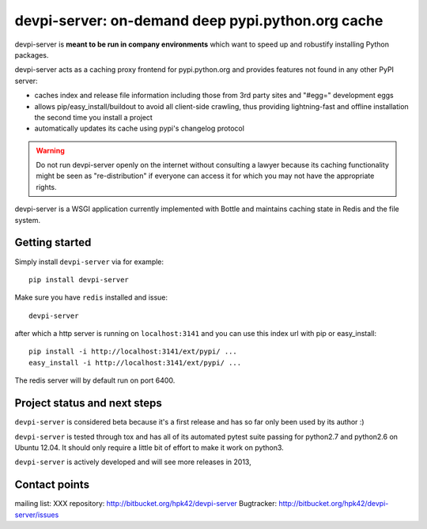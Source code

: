 devpi-server: on-demand deep pypi.python.org cache
===========================================================

devpi-server is **meant to be run in company environments**
which want to speed up and robustify installing Python packages.

devpi-server acts as a caching proxy frontend for pypi.python.org
and provides features not found in any other PyPI server:

- caches index and release file information including
  those from 3rd party sites and "#egg=" development eggs

- allows pip/easy_install/buildout to avoid all client-side crawling,
  thus providing lightning-fast and offline installation the second
  time you install a project

- automatically updates its cache using pypi's changelog protocol


.. warning::

    Do not run devpi-server openly on the internet without consulting
    a lawyer because its caching functionality might be seen as 
    "re-distribution" if everyone can access it for which you may 
    not have the appropriate rights.

devpi-server is a WSGI application currently implemented with Bottle
and maintains caching state in Redis and the file system.


Getting started 
----------------------------

Simply install ``devpi-server`` via for example::

    pip install devpi-server

Make sure you have ``redis`` installed and issue::

    devpi-server

after which a http server is running on ``localhost:3141`` and you
can use this index url with pip or easy_install::

    pip install -i http://localhost:3141/ext/pypi/ ...
    easy_install -i http://localhost:3141/ext/pypi/ ...

The redis server will by default run on port 6400.


Project status and next steps
-----------------------------

``devpi-server`` is considered beta because it's a first release
and has so far only been used by its author :)

``devpi-server`` is tested through tox and has all of its automated 
pytest suite passing for python2.7 and python2.6 on Ubuntu 12.04.  
It should only require a little bit of effort to make it work on python3.

``devpi-server`` is actively developed and will see more releases in 2013,


Contact points
---------------

mailing list: XXX
repository: http://bitbucket.org/hpk42/devpi-server
Bugtracker: http://bitbucket.org/hpk42/devpi-server/issues



